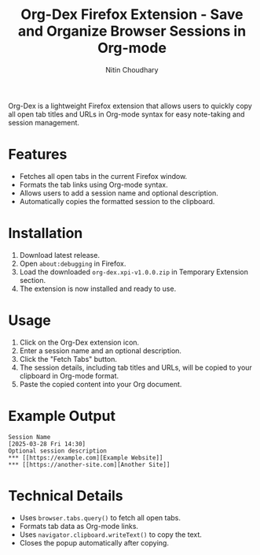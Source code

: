 #+TITLE: Org-Dex Firefox Extension - Save and Organize Browser Sessions in Org-mode
#+AUTHOR: Nitin Choudhary
#+EMAIL: nitin@codery.xyz
#+VERSION: 1.0.0

[[./icons/icon128.png]]

Org-Dex is a lightweight Firefox extension that allows users to quickly copy all open tab titles and URLs in Org-mode syntax for easy note-taking and session management.

* Features
- Fetches all open tabs in the current Firefox window.
- Formats the tab links using Org-mode syntax.
- Allows users to add a session name and optional description.
- Automatically copies the formatted session to the clipboard.

* Installation
1. Download latest release.
2. Open =about:debugging= in Firefox.
3. Load the downloaded =org-dex.xpi-v1.0.0.zip= in Temporary Extension section.
4. The extension is now installed and ready to use.

* Usage
1. Click on the Org-Dex extension icon.
2. Enter a session name and an optional description.
3. Click the "Fetch Tabs" button.
4. The session details, including tab titles and URLs, will be copied to your clipboard in Org-mode format.
5. Paste the copied content into your Org document.

* Example Output
#+BEGIN_EXAMPLE
Session Name
[2025-03-28 Fri 14:30]
Optional session description
*** [[https://example.com][Example Website]]
*** [[https://another-site.com][Another Site]]
#+END_EXAMPLE

* Technical Details
- Uses =browser.tabs.query()= to fetch all open tabs.
- Formats tab data as Org-mode links.
- Uses =navigator.clipboard.writeText()= to copy the text.
- Closes the popup automatically after copying.
